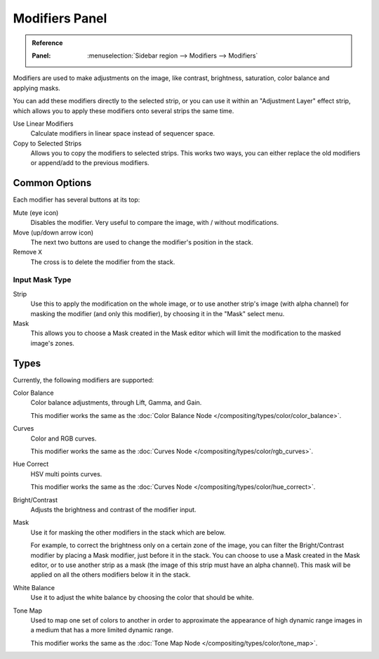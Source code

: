 .. index:: Modifiers; Video Sequencer Modifiers

.. _bpy.types.BrightContrastModifier:
.. _bpy.types.ColorBalanceModifier:
.. _bpy.types.CurvesModifier:
.. _bpy.types.HueCorrectModifier:
.. _bpy.types.WhiteBalanceModifier:
.. _bpy.types.SequenceModifier:

***************
Modifiers Panel
***************

.. admonition:: Reference
   :class: refbox

   :Panel:     :menuselection:`Sidebar region --> Modifiers --> Modifiers`

.. figure:: /images/video-editing_sequencer_properties_modifiers_panel.png
   :align: right

Modifiers are used to make adjustments on the image, like contrast,
brightness, saturation, color balance and applying masks.

You can add these modifiers directly to the selected strip,
or you can use it within an "Adjustment Layer" effect strip,
which allows you to apply these modifiers onto several strips the same time.

Use Linear Modifiers
   Calculate modifiers in linear space instead of sequencer space.
Copy to Selected Strips
   Allows you to copy the modifiers to selected strips.
   This works two ways, you can either replace the old modifiers or append/add to the previous modifiers.


Common Options
==============

Each modifier has several buttons at its top:

Mute (eye icon)
   Disables the modifier. Very useful to compare the image, with / without modifications.
Move (up/down arrow icon)
   The next two buttons are used to change the modifier's position in the stack.
Remove ``X``
   The cross is to delete the modifier from the stack.


Input Mask Type
---------------

Strip
   Use this to apply the modification on the whole image, or to use another strip's image (with alpha channel)
   for masking the modifier (and only this modifier), by choosing it in the "Mask" select menu.
Mask
   This allows you to choose a Mask created in the Mask editor
   which will limit the modification to the masked image's zones.


Types
=====

Currently, the following modifiers are supported:

Color Balance
   Color balance adjustments, through Lift, Gamma, and Gain.

   This modifier works the same as the :doc:`Color Balance Node </compositing/types/color/color_balance>`.
Curves
   Color and RGB curves.

   This modifier works the same as the :doc:`Curves Node </compositing/types/color/rgb_curves>`.
Hue Correct
   HSV multi points curves.

   This modifier works the same as the :doc:`Curves Node </compositing/types/color/hue_correct>`.
Bright/Contrast
   Adjusts the brightness and contrast of the modifier input.
Mask
   Use it for masking the other modifiers in the stack which are below.

   For example, to correct the brightness only on a certain zone of the image,
   you can filter the Bright/Contrast modifier by placing a Mask modifier,
   just before it in the stack. You can choose to use a Mask created in the Mask editor,
   or to use another strip as a mask (the image of this strip must have an alpha channel).
   This mask will be applied on all the others modifiers below it in the stack.
White Balance
   Use it to adjust the white balance by choosing the color that should be white.
Tone Map
   Used to map one set of colors to another in order to approximate the appearance
   of high dynamic range images in a medium that has a more limited dynamic range.

   This modifier works the same as the :doc:`Tone Map Node </compositing/types/color/tone_map>`.
